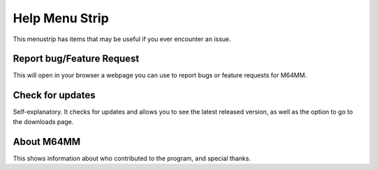 Help Menu Strip
=================================

This menustrip has items that may be useful if you ever encounter an issue.

.. image:: media/help_strip.png

Report bug/Feature Request
^^^^^^^^^^^^^^^^^^^^^^^^^^

This will open in your browser a webpage you can use to report bugs or
feature requests for M64MM.

Check for updates
^^^^^^^^^^^^^^^^^

Self-explanatory. It checks for updates and allows you to see the latest
released version, as well as the option to go to the downloads page.

.. image:: media/update.png

About M64MM
^^^^^^^^^^^

.. image:: media/about.png

This shows information about who contributed to the program, and special thanks.